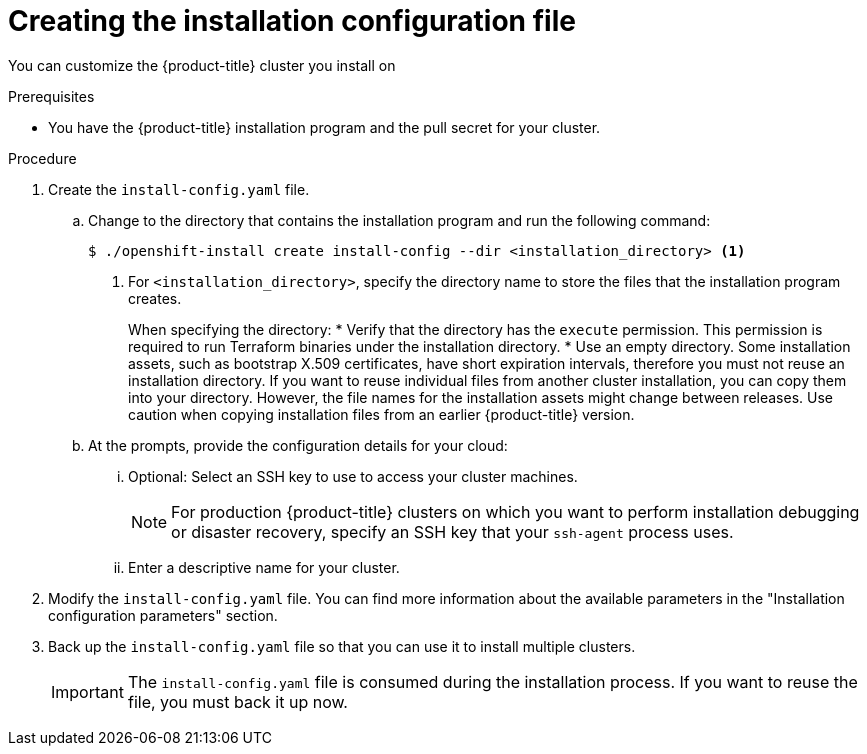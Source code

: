 // Module included in the following assemblies:
//
// * installing/installing_aws/installing-aws-customizations.adoc
// * installing/installing_aws/installing-aws-network-customizations.adoc
// * installing/installing_aws/installing-aws-vpc.adoc
// * installing/installing_aws/installing-restricted-networks-aws-installer-provisioned.adoc
// * installing/installing_aws/installing-aws-outposts-remote-workers.adoc
// * installing/installing_azure/installing-azure-customizations.adoc
// * installing/installing_azure/installing-azure-network-customizations
// * installing/installing_azure/installing-azure-vnet.adoc
// * installing/installing_azure/installing-azure-user-infra.adoc
// * installing/installing_gcp/installing-gcp-customizations.adoc
// * installing/installing_gcp/installing-gcp-network-customizations.adoc
// * installing/installing_gcp/installing-gcp-vpc.adoc
// * installing/installing_gcp/installing-gcp-shared-vpc.adoc
// * installing/installing_gcp/installing-gcp-user-infra.adoc
// * installing/installing_gcp/installing-restricted-networks-gcp.adoc
// * installing/installing_gcp/installing-restricted-networks-gcp-installer-provisioned.adoc
// * installing/installing_ibm_cloud_public/installing-ibm-cloud-customizations.adoc
// * installing/installing_ibm_cloud_public/installing-ibm-cloud-network-customizations.adoc
// * installing/installing_ibm_cloud_public/installing-ibm-cloud-vpc.adoc
// * installing/installing_ibm_cloud_public/installing-ibm-cloud-private.adoc
// * installing/installing_ibm_powervs/installing-ibm-power-vs-customizations.adoc
// * installing/installing_ibm_powervs/installing-restricted-networks-ibm-power-vs.adoc
// * installing/installing_ibm_powervs/installing-ibm-powervs-vpc.adoc
// * installing/installing_ibm_cloud_public/installing-ibm-cloud-restricted.adoc
// * installing/installing_openstack/installing-openstack-installer-custom.adoc
// * installing/installing_openstack/installing-openstack-installer-restricted.adoc
// * installing/installing_openstack/installing-openstack-user.adoc
// * installing/installing_vmc/installing-vmc-customizations.adoc
// * installing/installing_vmc/installing-vmc-network-customizations.adoc
// * installing/installing_vmc/installing-restricted-networks-vmc.adoc
// * installing/installing_vsphere/installing-vsphere-installer-provisioned-customizations.adoc
// * installing/installing_vsphere/installing-vsphere-installer-provisioned-network-customizations.adoc
// * installing/installing_vsphere/installing-restricted-networks-installer-provisioned-vsphere.adoc
// * installing/installing_nutanix/configuring-iam-nutanix.adoc
// * installing/installing-restricted-networks-nutanix-installer-provisioned.adoc
// * installing/installing_azure/installing-restricted-networks-azure-user-provisioned.adoc
// * installing/installing_gcp/installing-openstack-installer-restricted.adoc
// Consider also adding the installation-configuration-parameters.adoc module.
//YOU MUST SET AN IFEVAL FOR EACH NEW MODULE

ifeval::["{context}" == "installing-aws-customizations"]
:aws:
:three-node-cluster:
endif::[]
ifeval::["{context}" == "installing-aws-network-customizations"]
:aws:
endif::[]
ifeval::["{context}" == "installing-aws-vpc"]
:aws:
endif::[]
ifeval::["{context}" == "installing-restricted-networks-aws-installer-provisioned"]
:aws:
:restricted:
endif::[]
ifeval::["{context}" == "installing-aws-outposts-remote-workers"]
:aws:
:aws-outposts:
endif::[]
ifeval::["{context}" == "installing-azure-customizations"]
:azure:
:three-node-cluster:
endif::[]
ifeval::["{context}" == "installing-azure-network-customizations"]
:azure:
endif::[]
ifeval::["{context}" == "installing-azure-vnet"]
:azure:
endif::[]
ifeval::["{context}" == "installing-azure-user-infra"]
:azure:
:three-node-cluster:
endif::[]
ifeval::["{context}" == "installing-gcp-customizations"]
:gcp:
:three-node-cluster:
endif::[]
ifeval::["{context}" == "installing-gcp-vpc"]
:gcp:
endif::[]
ifeval::["{context}" == "installing-gcp-shared-vpc"]
:gcp:
endif::[]
ifeval::["{context}" == "installing-gcp-network-customizations"]
:gcp:
endif::[]
ifeval::["{context}" == "installing-gcp-user-infra"]
:gcp:
:three-node-cluster:
endif::[]
ifeval::["{context}" == "installing-gcp-user-infra-vpc"]
:gcp:
endif::[]
ifeval::["{context}" == "installing-restricted-networks-gcp"]
:gcp:
:restricted:
endif::[]
ifeval::["{context}" == "installing-restricted-networks-gcp-installer-provisioned"]
:gcp:
:restricted:
endif::[]
ifeval::["{context}" == "installing-ibm-cloud-customizations"]
:ibm-cloud:
endif::[]
ifeval::["{context}" == "installing-ibm-power-vs-customizations"]
:ibm-power-vs:
endif::[]
ifeval::["{context}" == "installing-restricted-networks-ibm-power-vs"]
:ibm-power-vs:
:restricted:
endif::[]
ifeval::["{context}" == "installing-ibm-cloud-network-customizations"]
:ibm-cloud:
endif::[]
ifeval::["{context}" == "installing-ibm-cloud-vpc"]
:ibm-cloud:
endif::[]
ifeval::["{context}" == "installing-ibm-cloud-private"]
:ibm-cloud:
endif::[]
ifeval::["{context}" == "installing-ibm-cloud-restricted"]
:ibm-cloud:
:restricted:
endif::[]
ifeval::["{context}" == "installing-openstack-installer-custom"]
:osp:
endif::[]
ifeval::["{context}" == "installing-openstack-user"]
:osp:
:osp-user:
endif::[]
ifeval::["{context}" == "installing-openstack-user-sr-iov"]
:osp:
:osp-user:
endif::[]
ifeval::["{context}" == "installing-vsphere-installer-provisioned-customizations"]
:vsphere:
:three-node-cluster:
endif::[]
ifeval::["{context}" == "installing-vsphere-installer-provisioned-network-customizations"]
:vsphere:
endif::[]
ifeval::["{context}" == "installing-openstack-installer-restricted"]
:osp:
:restricted:
endif::[]
ifeval::["{context}" == "installing-restricted-networks-installer-provisioned-vsphere"]
:vsphere:
:restricted:
endif::[]
ifeval::["{context}" == "installing-nutanix-installer-provisioned"]
:nutanix:
endif::[]
ifeval::["{context}" == "installing-restricted-networks-nutanix-installer-provisioned"]
:nutanix:
:restricted:
endif::[]
ifeval::["{context}" == "installing-restricted-networks-azure-installer-provisioned"]
:azure:
:restricted:
endif::[]
ifeval::["{context}" == "installing-restricted-networks-azure-user-provisioned"]
:azure:
:restricted:
endif::[]

:_mod-docs-content-type: PROCEDURE
[id="installation-initializing_{context}"]
= Creating the installation configuration file

You can customize the {product-title} cluster you install on
ifdef::aws[]
Amazon Web Services (AWS).
endif::aws[]
ifdef::azure[]
Microsoft Azure.
endif::azure[]
ifdef::gcp[]
{gcp-first}.
endif::gcp[]
ifdef::ibm-cloud[]
{ibm-cloud-name}.
endif::ibm-cloud[]
ifdef::osp[]
{rh-openstack-first}.
endif::osp[]
ifdef::vsphere[]
VMware vSphere.
endif::vsphere[]
ifdef::nutanix[]
Nutanix.
endif::nutanix[]

.Prerequisites

* You have the {product-title} installation program and the pull secret for your cluster.
ifdef::restricted[]
For a restricted network installation, these files are on your mirror host.
ifndef::nutanix,ibm-cloud[]
* You have the `imageContentSources` values that were generated during mirror registry creation.
endif::nutanix,ibm-cloud[]
ifdef::nutanix+restricted[]
* You have the `imageContentSourcePolicy.yaml` file that was created when you mirrored your registry.
* You have the location of the {op-system-first} image you download.
endif::nutanix+restricted[]
ifdef::ibm-cloud+restricted[]
* You have the `imageContentSourcePolicy.yaml` file that was created when you mirrored your registry.
endif::ibm-cloud+restricted[]
* You have obtained the contents of the certificate for your mirror registry.
ifndef::aws,gcp,ibm-cloud[]
* You have retrieved a {op-system-first} image and uploaded it to an accessible location.
endif::aws,gcp,ibm-cloud[]
endif::restricted[]
ifdef::azure[]
* You have an Azure subscription ID and tenant ID.
* If you are installing the cluster using a service principal, you have its application ID and password.
* If you are installing the cluster using a system-assigned managed identity, you have enabled it on the virtual machine that you will run the installation program from.
* If you are installing the cluster using a user-assigned managed identity, you have met these prerequisites:
** You have its client ID.
** You have assigned it to the virtual machine that you will run the installation program from.
endif::azure[]
ifdef::nutanix[]
* You have verified that you have met the Nutanix networking requirements. For more information, see "Preparing to install on Nutanix".
endif::nutanix[]
ifdef::gcp[]
* Configure a {gcp-short} account.
endif::gcp[]

.Procedure

ifdef::azure[]
. Optional: If you have run the installation program on this computer before, and want to use an alternative service principal or managed identity, go to the `~/.azure/` directory and delete the `osServicePrincipal.json` configuration file.
+
Deleting this file prevents the installation program from automatically reusing subscription and authentication values from a previous installation.
endif::azure[]
. Create the `install-config.yaml` file.
+
.. Change to the directory that contains the installation program and run the following command:
+
[source,terminal]
----
$ ./openshift-install create install-config --dir <installation_directory> <1>
----
<1> For `<installation_directory>`, specify the directory name to store the
files that the installation program creates.
+
When specifying the directory:
* Verify that the directory has the `execute` permission. This permission is required to run Terraform binaries under the installation directory.
* Use an empty directory. Some installation assets, such as bootstrap X.509 certificates, have short expiration intervals, therefore you must not reuse an installation directory. If you want to reuse individual files from another cluster installation, you can copy them into your directory. However, the file names for the installation assets might change between releases. Use caution when copying installation files from an earlier {product-title} version.
ifdef::ibm-power-vs[]
+
[NOTE]
=====
Always delete the `~/.powervs` directory to avoid reusing a stale configuration. Run the following command:
[source,terminal]
----
$ rm -rf ~/.powervs
----
=====
endif::ibm-power-vs[]
.. At the prompts, provide the configuration details for your cloud:
... Optional: Select an SSH key to use to access your cluster machines.
+
[NOTE]
====
For production {product-title} clusters on which you want to perform installation debugging or disaster recovery, specify an SSH key that your `ssh-agent` process uses.
====
ifdef::aws[]
... Select *AWS* as the platform to target.
... If you do not have an Amazon Web Services (AWS) profile stored on your computer, enter the AWS
access key ID and secret access key for the user that you configured to run the
installation program.
... Select the AWS region to deploy the cluster to.
... Select the base domain for the Route 53 service that you configured for your cluster.
endif::aws[]
ifdef::azure[]
... Select *azure* as the platform to target.
+
If the installation program cannot locate the `osServicePrincipal.json` configuration file from a previous installation, you are prompted for Azure subscription and authentication values.
... Enter the following Azure parameter values for your subscription:
**** *azure subscription id*: Enter the subscription ID to use for the cluster.
**** *azure tenant id*: Enter the tenant ID.
... Depending on the Azure identity you are using to deploy the cluster, do one of the following when prompted for the *azure service principal client id*:
**** If you are using a service principal, enter its application ID.
**** If you are using a system-assigned managed identity, leave this value blank.
**** If you are using a user-assigned managed identity, specify its client ID.
... Depending on the Azure identity you are using to deploy the cluster, do one of the following when prompted for the *azure service principal client secret*:
**** If you are using a service principal, enter its password.
**** If you are using a system-assigned managed identity, leave this value blank.
**** If you are using a user-assigned managed identity, leave this value blank.
... Select the region to deploy the cluster to.
... Select the base domain to deploy the cluster to. The base domain corresponds
to the Azure DNS Zone that you created for your cluster.
endif::azure[]
ifdef::gcp[]
... Select *gcp* as the platform to target.
... If you have not configured the service account key for your {gcp-short} account on
your computer, you must obtain it from {gcp-short} and paste the contents of the file
or enter the absolute path to the file.
... Select the project ID to provision the cluster in. The default value is
specified by the service account that you configured.
... Select the region to deploy the cluster to.
... Select the base domain to deploy the cluster to. The base domain corresponds
to the public DNS zone that you created for your cluster.
endif::gcp[]
ifdef::ibm-cloud[]
... Select *ibmcloud* as the platform to target.
... Select the region to deploy the cluster to.
... Select the base domain to deploy the cluster to. The base domain corresponds
to the public DNS zone that you created for your cluster.
endif::ibm-cloud[]
ifdef::ibm-power-vs[]
... Select *powervs* as the platform to target.
... Select the region to deploy the cluster to.
... Select the zone to deploy the cluster to.
... Select the base domain to deploy the cluster to. The base domain corresponds
to the public DNS zone that you created for your cluster.
endif::ibm-power-vs[]
ifdef::osp[]
... Select *openstack* as the platform to target.
... Specify the {rh-openstack-first} external network name to use for installing the cluster.
... Specify the floating IP address to use for external access to the OpenShift API.
... Specify a {rh-openstack} flavor with at least 16 GB RAM to use for control plane nodes
and 8 GB RAM for compute nodes.
... Select the base domain to deploy the cluster to. All DNS records will be
sub-domains of this base and will also include the cluster name.
endif::osp[]
ifdef::vsphere[]
... Select *vsphere* as the platform to target.
... Specify the name of your vCenter instance.
... Specify the user name and password for the vCenter account that has the required permissions to create the cluster.
+
The installation program connects to your vCenter instance.
... Select the data center in your vCenter instance to connect to.
+
[NOTE]
====
After you create the installation configuration file, you can modify the file to create a multiple vSphere data center environment. This means that you can deploy an {product-title} cluster to multiple vSphere data centers that run in a single VMware vCenter. For more information about creating this environment, see the section named _VMware vSphere region and zone enablement_.
====

... Select the default vCenter datastore to use.
+
[WARNING]
====
You can specify the path of any datastore that exists in a datastore cluster. By default, Storage Distributed Resource Scheduler (SDRS), which uses Storage vMotion, is automatically enabled for a datastore cluster. Red Hat does not support Storage vMotion, so you must disable Storage DRS to avoid data loss issues for your {product-title} cluster.

You cannot specify more than one datastore path. If you must specify VMs across multiple datastores, use a `datastore` object to specify a failure domain in your cluster's `install-config.yaml` configuration file. For more information, see "VMware vSphere region and zone enablement".
====
... Select the vCenter cluster to install the {product-title} cluster in. The installation program uses the root resource pool of the vSphere cluster as the default resource pool.
... Select the network in the vCenter instance that contains the virtual IP addresses and DNS records that you configured.
... Enter the virtual IP address that you configured for control plane API access.
... Enter the virtual IP address that you configured for cluster ingress.
... Enter the base domain. This base domain must be the same one that you used in the DNS records that you configured.
endif::vsphere[]
ifdef::nutanix[]
... Select *nutanix* as the platform to target.
... Enter the Prism Central domain name or IP address.
... Enter the port that is used to log into Prism Central.
... Enter the credentials that are used to log into Prism Central.
+
The installation program connects to Prism Central.
... Select the Prism Element that will manage the {product-title} cluster.
... Select the network subnet to use.
... Enter the virtual IP address that you configured for control plane API access.
... Enter the virtual IP address that you configured for cluster ingress.
... Enter the base domain. This base domain must be the same one that you configured in the DNS records.
endif::nutanix[]
ifndef::osp[]
... Enter a descriptive name for your cluster.
ifdef::azure[]
+
[IMPORTANT]
====
All Azure resources that are available through public endpoints are subject to resource name restrictions, and you cannot create resources that use certain terms. For a list of terms that Azure restricts, see link:https://docs.microsoft.com/en-us/azure/azure-resource-manager/resource-manager-reserved-resource-name[Resolve reserved resource name errors] in the Azure documentation.
====
endif::azure[]
+
ifdef::azure+restricted[]
... Paste the {cluster-manager-url-pull}.
endif::azure+restricted[]
ifdef::vsphere,nutanix[]

The cluster name you enter must match the cluster name you specified when configuring the DNS records.

endif::vsphere,nutanix[]
endif::osp[]
ifdef::osp[]
... Enter a name for your cluster. The name must be 14 or fewer characters long.
endif::osp[]

ifdef::aws-outposts[]
. Modify the `install-config.yaml` file. The AWS Outposts installation has the following limitations which require manual modification of the `install-config.yaml` file:

* Unlike AWS Regions, which offer near-infinite scale, AWS Outposts are limited by their provisioned capacity, EC2 family and generations, configured instance sizes, and availability of compute capacity that is not already consumed by other workloads. Therefore, when creating new {product-title} cluster, you need to provide the supported instance type in the `compute.platform.aws.type` section in the configuration file.
* When deploying {product-title} cluster with remote workers running in AWS Outposts, only one Availability Zone can be used for the compute instances - the Availability Zone in which the Outpost instance was created in. Therefore, when creating new {product-title} cluster, it recommended to provide the relevant Availability Zone in the `compute.platform.aws.zones` section in the configuration file, in order to limit the compute instances to this Availability Zone.
* Amazon Elastic Block Store (EBS) gp3 volumes are not supported by the AWS Outposts service. This volume type is the default type used by the {product-title} cluster. Therefore, when creating new {product-title} cluster, you must change the volume type in the `compute.platform.aws.rootVolume.type` section to gp2.
You will find more information about how to change these values below.
endif::aws-outposts[]

ifndef::restricted,nutanix,aws-outposts[]
. Modify the `install-config.yaml` file. You can find more information about the available parameters in the "Installation configuration parameters" section.
endif::restricted,nutanix,aws-outposts[]
ifdef::three-node-cluster[]
+
[NOTE]
====
If you are installing a three-node cluster, be sure to set the `compute.replicas` parameter to `0`. This ensures that the cluster's control planes are schedulable. For more information, see "Installing a three-node cluster on {platform}".
====
endif::three-node-cluster[]

ifdef::osp+restricted[]
. In the `install-config.yaml` file, set the value of `platform.openstack.clusterOSImage` to the image location or name. For example:
+
[source,yaml]
----
platform:
  openstack:
      clusterOSImage: http://mirror.example.com/images/rhcos-43.81.201912131630.0-openstack.x86_64.qcow2.gz?sha256=ffebbd68e8a1f2a245ca19522c16c86f67f9ac8e4e0c1f0a812b068b16f7265d
----
endif::osp+restricted[]
ifdef::vsphere+restricted[]
. In the `install-config.yaml` file, set the value of `platform.vsphere.clusterOSImage` to the image location or name. For example:
+
[source,yaml]
----
platform:
  vsphere:
      clusterOSImage: http://mirror.example.com/images/rhcos-43.81.201912131630.0-vmware.x86_64.ova?sha256=ffebbd68e8a1f2a245ca19522c16c86f67f9ac8e4e0c1f0a812b068b16f7265d
----
endif::vsphere+restricted[]
ifdef::nutanix+restricted[]
. In the `install-config.yaml` file, set the value of `platform.nutanix.clusterOSImage` to the image location or name. For example:
+
[source,yaml]
----
platform:
  nutanix:
      clusterOSImage: http://mirror.example.com/images/rhcos-47.83.202103221318-0-nutanix.x86_64.qcow2
----
endif::nutanix+restricted[]
ifdef::restricted[]
. Edit the `install-config.yaml` file to give the additional information that is required for an installation in a restricted network.
.. Update the `pullSecret` value to contain the authentication information for
your registry:
+
[source,yaml]
----
pullSecret: '{"auths":{"<mirror_host_name>:5000": {"auth": "<credentials>","email": "you@example.com"}}}'
----
+
For `<mirror_host_name>`, specify the registry domain name
that you specified in the certificate for your mirror registry, and for
`<credentials>`, specify the base64-encoded user name and password for
your mirror registry.
.. Add the `additionalTrustBundle` parameter and value.
+
[source,yaml]
----
additionalTrustBundle: |
  -----BEGIN CERTIFICATE-----
  ZZZZZZZZZZZZZZZZZZZZZZZZZZZZZZZZZZZZZZZZZZZZZZZZZZZZZZZZZZZZZZZZ
  -----END CERTIFICATE-----
----
+
The value must be the contents of the certificate file that you used for your mirror registry. The certificate file can be an existing, trusted certificate authority, or the self-signed certificate that you generated for the mirror registry.

ifdef::aws+restricted[]
.. Define the subnets for the VPC to install the cluster in:
+
[source,yaml]
----
subnets:
- subnet-1
- subnet-2
- subnet-3
----
endif::aws+restricted[]
ifdef::azure+restricted[]
.. Define the network and subnets for the VNet to install the cluster under the `platform.azure` field:
+
[source,yaml]
----
networkResourceGroupName: <vnet_resource_group> <1>
virtualNetwork: <vnet> <2>
controlPlaneSubnet: <control_plane_subnet> <3>
computeSubnet: <compute_subnet> <4>
----
<1> Replace `<vnet_resource_group>` with the resource group name that contains the existing virtual network (VNet).
<2> Replace `<vnet>` with the existing virtual network name.
<3> Replace `<control_plane_subnet>` with the existing subnet name to deploy the control plane machines.
<4> Replace `<compute_subnet>` with the existing subnet name to deploy compute machines.
endif::azure+restricted[]
ifdef::gcp+restricted[]
.. Define the network and subnets for the VPC to install the cluster in under the parent `platform.gcp` field:
+
[source,yaml]
----
network: <existing_vpc>
controlPlaneSubnet: <control_plane_subnet>
computeSubnet: <compute_subnet>
----
+
For `platform.gcp.network`, specify the name for the existing Google VPC. For `platform.gcp.controlPlaneSubnet` and `platform.gcp.computeSubnet`, specify the existing subnets to deploy the control plane machines and compute machines, respectively.
endif::gcp+restricted[]

ifdef::ibm-power-vs+restricted[]
.. Define the network and subnets for the VPC to install the cluster in under the parent `platform.powervs` field:
+
[source,yaml]
----
vpcName: <existing_vpc>
vpcSubnets: <vpcSubnet>
----
+
For `platform.powervs.vpcName`, specify the name for the existing {ibm-cloud-name}. For `platform.powervs.vpcSubnets`, specify the existing subnets.
endif::ibm-power-vs+restricted[]
ifdef::ibm-cloud+restricted[]
.. Define the network and subnets for the VPC to install the cluster in under the parent `platform.ibmcloud` field:
+
[source,yaml]
----
vpcName: <existing_vpc>
controlPlaneSubnets: <control_plane_subnet>
computeSubnets: <compute_subnet>
----
+
For `platform.ibmcloud.vpcName`, specify the name for the existing IBM Cloud VPC. For `platform.ibmcloud.controlPlaneSubnets` and `platform.ibmcloud.computeSubnets`, specify the existing subnets to deploy the control plane machines and compute machines, respectively.
endif::ibm-cloud+restricted[]

.. Add the image content resources, which resemble the following YAML excerpt:
+
[source,yaml]
----
imageContentSources:
- mirrors:
  - <mirror_host_name>:5000/<repo_name>/release
  source: quay.io/openshift-release-dev/ocp-release
- mirrors:
  - <mirror_host_name>:5000/<repo_name>/release
  source: registry.redhat.io/ocp/release
----
+
ifndef::nutanix,ibm-cloud[]
For these values, use the `imageContentSources` that you recorded during mirror registry creation.
endif::nutanix,ibm-cloud[]
ifdef::nutanix,ibm-cloud[]
For these values, use the `imageContentSourcePolicy.yaml` file that was created when you mirrored the registry.
endif::nutanix,ibm-cloud[]
ifdef::ibm-cloud[]
.. If your Virtual Private Cloud (VPC) network is unable to access the public endpoints for the required {ibm-cloud-name} service endpoints, add the following stanza to `platform.ibmcloud` to override them using {ibm-cloud-name} Virtual Private Endpoints (VPE).
+
[source,yaml]
----
# ...
serviceEndpoints:
  - name: IAM
    url: <iam_private_endpoint_url>
  - name: VPC
    url: <vpc_private_endpoint_url>
  - name: ResourceController
    url: <resource_controller_private_endpoint_url>
  - name: ResourceManager
    url: <resource_manager_private_endpoint_url>
  - name: DNSServices
    url: <dns_services_private_endpoint_url>
  - name: COS
    url: <cos_private_endpoint_url>
  - name: GlobalSearch
    url: <global_search_private_endpoint_url>
  - name: GlobalTagging
    url: <global_tagging_private_endpoint_url>
# ...
----
+
[NOTE]
====
Only one VPE can be specified per service.
====
endif::ibm-cloud[]
ifdef::restricted[]
.. Optional: Set the publishing strategy to `Internal`:
+
[source,yaml]
----
publish: Internal
----
+
By setting this option, you create an internal Ingress Controller and a private load balancer.
ifdef::azure[]
+
[IMPORTANT]
====
Azure Firewall link:https://learn.microsoft.com/en-us/azure/firewall/integrate-lb[does not work seamlessly] with Azure Public Load balancers. Thus, when using Azure Firewall for restricting internet access, the `publish` field in `install-config.yaml` should be set to `Internal`.
====
endif::azure[]
ifdef::ibm-cloud[]
+
[NOTE]
====
If you use the default value of `External`, your network must be able to access the public endpoint for {ibm-cloud-name} Internet Services (CIS). CIS is not enabled for Virtual Private Endpoints.
====
endif::ibm-cloud[]
endif::restricted[]

ifndef::nutanix[]
. Make any other modifications to the `install-config.yaml` file that you require.
+
For more information about the parameters, see "Installation configuration parameters".
endif::nutanix[]
endif::restricted[]

ifdef::nutanix[]
. Optional: Update one or more of the default configuration parameters in the `install.config.yaml` file to customize the installation.
+
For more information about the parameters, see "Installation configuration parameters".
+
[NOTE]
====
If you are installing a three-node cluster, be sure to set the `compute.replicas` parameter to `0`. This ensures that cluster's control planes are schedulable. For more information, see "Installing a three-node cluster on {platform}".
====
endif::nutanix[]

. Back up the `install-config.yaml` file so that you can use
it to install multiple clusters.
+
[IMPORTANT]
====
The `install-config.yaml` file is consumed during the installation process. If
you want to reuse the file, you must back it up now.
====

ifdef::azure[]
If previously not detected, the installation program creates an `osServicePrincipal.json` configuration file and stores this file in the `~/.azure/` directory on your computer. This ensures that the installation program can load the profile when it is creating an {product-title} cluster on the target platform.
endif::azure[]

ifdef::osp-user[You now have the file `install-config.yaml` in the directory that you specified.]

ifeval::["{context}" == "installing-aws-customizations"]
:!aws:
:!three-node-cluster:
endif::[]
ifeval::["{context}" == "installing-aws-network-customizations"]
:!aws:
endif::[]
ifeval::["{context}" == "installing-aws-vpc"]
:!aws:
endif::[]
ifeval::["{context}" == "installing-restricted-networks-aws-installer-provisioned"]
:!aws:
:!restricted:
endif::[]
ifeval::["{context}" == "installing-aws-outposts-remote-workers"]
:!aws:
:!aws-outposts:
endif::[]
ifeval::["{context}" == "installing-azure-customizations"]
:!azure:
:!three-node-cluster:
endif::[]
ifeval::["{context}" == "installing-azure-network-customizations"]
:!azure:
endif::[]
ifeval::["{context}" == "installing-azure-vnet"]
:!azure:
endif::[]
ifeval::["{context}" == "installing-azure-user-infra"]
:!azure:
:!three-node-cluster:
endif::[]
ifeval::["{context}" == "installing-gcp-customizations"]
:!gcp:
:!three-node-cluster:
endif::[]
ifeval::["{context}" == "installing-gcp-network-customizations"]
:!gcp:
endif::[]
ifeval::["{context}" == "installing-gcp-vpc"]
:!gcp:
endif::[]
ifeval::["{context}" == "installing-gcp-shared-vpc"]
:!gcp:
endif::[]
ifeval::["{context}" == "installing-gcp-user-infra"]
:!gcp:
:!three-node-cluster:
endif::[]
ifeval::["{context}" == "installing-gcp-user-infra-vpc"]
:!gcp:
endif::[]
ifeval::["{context}" == "installing-restricted-networks-gcp"]
:!gcp:
:!restricted:
endif::[]
ifeval::["{context}" == "installing-restricted-networks-gcp-installer-provisioned"]
:!gcp:
:!restricted:
endif::[]
ifeval::["{context}" == "installing-ibm-cloud-customizations"]
:!ibm-cloud:
endif::[]
ifeval::["{context}" == "installing-ibm-power-vs-customizations"]
:!ibm-power-vs:
endif::[]
ifeval::["{context}" == "installing-restricted-networks-ibm-power-vs"]
:!ibm-power-vs:
:!restricted:
endif::[]
ifeval::["{context}" == "installing-ibm-cloud-network-customizations"]
:!ibm-cloud:
endif::[]
ifeval::["{context}" == "installing-ibm-cloud-vpc"]
:!ibm-cloud:
endif::[]
ifeval::["{context}" == "installing-ibm-cloud-private"]
:!ibm-cloud:
endif::[]
ifeval::["{context}" == "installing-ibm-cloud-restricted"]
:!ibm-cloud:
:!restricted:
endif::[]
ifeval::["{context}" == "installing-openstack-installer-custom"]
:!osp:
endif::[]
ifeval::["{context}" == "installing-openstack-user"]
:!osp:
:!osp-user:
endif::[]
ifeval::["{context}" == "installing-openstack-user-sr-iov"]
:!osp:
:!osp-user:
endif::[]
ifeval::["{context}" == "installing-vsphere-installer-provisioned-customizations"]
:!vsphere:
:!three-node-cluster:
endif::[]
ifeval::["{context}" == "installing-vsphere-installer-provisioned-network-customizations"]
:!vsphere:
endif::[]
ifeval::["{context}" == "installing-openstack-installer-restricted"]
:!osp:
:!restricted:
endif::[]
ifeval::["{context}" == "installing-restricted-networks-installer-provisioned-vsphere"]
:!vsphere:
:!restricted:
endif::[]
ifeval::["{context}" == "installing-nutanix-installer-provisioned"]
:!nutanix:
endif::[]
ifeval::["{context}" == "installing-restricted-networks-nutanix-installer-provisioned"]
:!nutanix:
:!restricted:
endif::[]
:!platform:
ifeval::["{context}" == "installing-restricted-networks-azure-installer-provisioned"]
:!azure:
:!restricted:
endif::[]
ifeval::["{context}" == "installing-restricted-networks-azure-user-provisioned"]
:!azure:
:!restricted:
endif::[]
